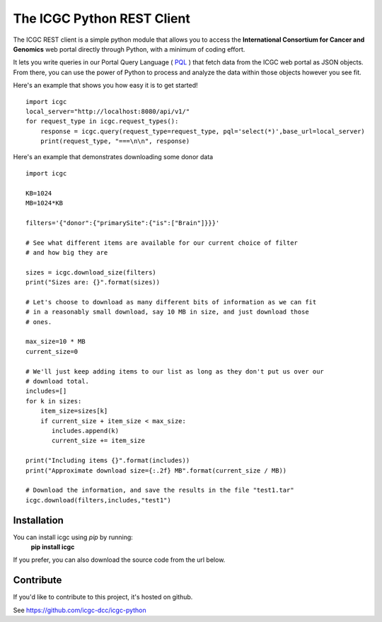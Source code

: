 .. icgc documentation master file, created by
   sphinx-quickstart on Fri Nov  3 16:04:44 2017.

The ICGC Python REST Client
============================

The ICGC REST client is a simple python module that allows you to access the **International Consortium for Cancer and Genomics** web portal directly through Python, with a minimum of coding effort.

It lets you write queries in our Portal Query Language ( `PQL <https://github.com/icgc-dcc/dcc-portal/blob/develop/dcc-portal-pql/PQL.md>`_ ) that fetch data from the ICGC web portal as JSON objects. From there, you can use the power of Python to process and analyze the data within those objects however you see fit.  

Here's an example that shows you how easy it is to get started!
::

    import icgc
    local_server="http://localhost:8080/api/v1/"
    for request_type in icgc.request_types():
        response = icgc.query(request_type=request_type, pql='select(*)',base_url=local_server)
        print(request_type, "===\n\n", response)

Here's an example that demonstrates downloading some donor data
::

    import icgc 
    
    KB=1024
    MB=1024*KB
    
    filters='{"donor":{"primarySite":{"is":["Brain"]}}}'
    
    # See what different items are available for our current choice of filter 
    # and how big they are
    
    sizes = icgc.download_size(filters)
    print("Sizes are: {}".format(sizes))
    
    # Let's choose to download as many different bits of information as we can fit 
    # in a reasonably small download, say 10 MB in size, and just download those
    # ones.
    
    max_size=10 * MB 
    current_size=0
    
    # We'll just keep adding items to our list as long as they don't put us over our
    # download total.
    includes=[]
    for k in sizes:
        item_size=sizes[k]
        if current_size + item_size < max_size: 
           includes.append(k)
           current_size += item_size
    
    print("Including items {}".format(includes))
    print("Approximate download size={:.2f} MB".format(current_size / MB))
    
    # Download the information, and save the results in the file "test1.tar"
    icgc.download(filters,includes,"test1")

Installation
------------
You can install icgc using *pip* by running:
    **pip install icgc**

If you prefer, you can also download the source code from the url below.

Contribute
----------
If you'd like to contribute to this project, it's hosted on github.
  
See https://github.com/icgc-dcc/icgc-python
